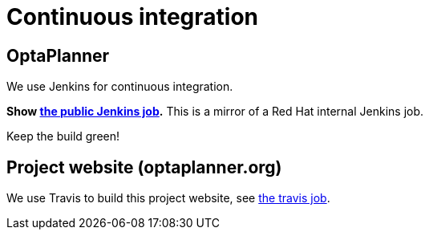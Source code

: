 = Continuous integration
:awestruct-description: Check if the latest nightly build passes all automated tests.
:awestruct-layout: normalBase
:showtitle:

== OptaPlanner

We use Jenkins for continuous integration.

*Show https://docs.optaplanner.org/snapshot/brokenCILink.html[the public Jenkins job].* This is a mirror of a Red Hat internal Jenkins job.

Keep the build green!

== Project website (optaplanner.org)

We use Travis to build this project website, see https://travis-ci.org/kiegroup/optaplanner-website[the travis job].
